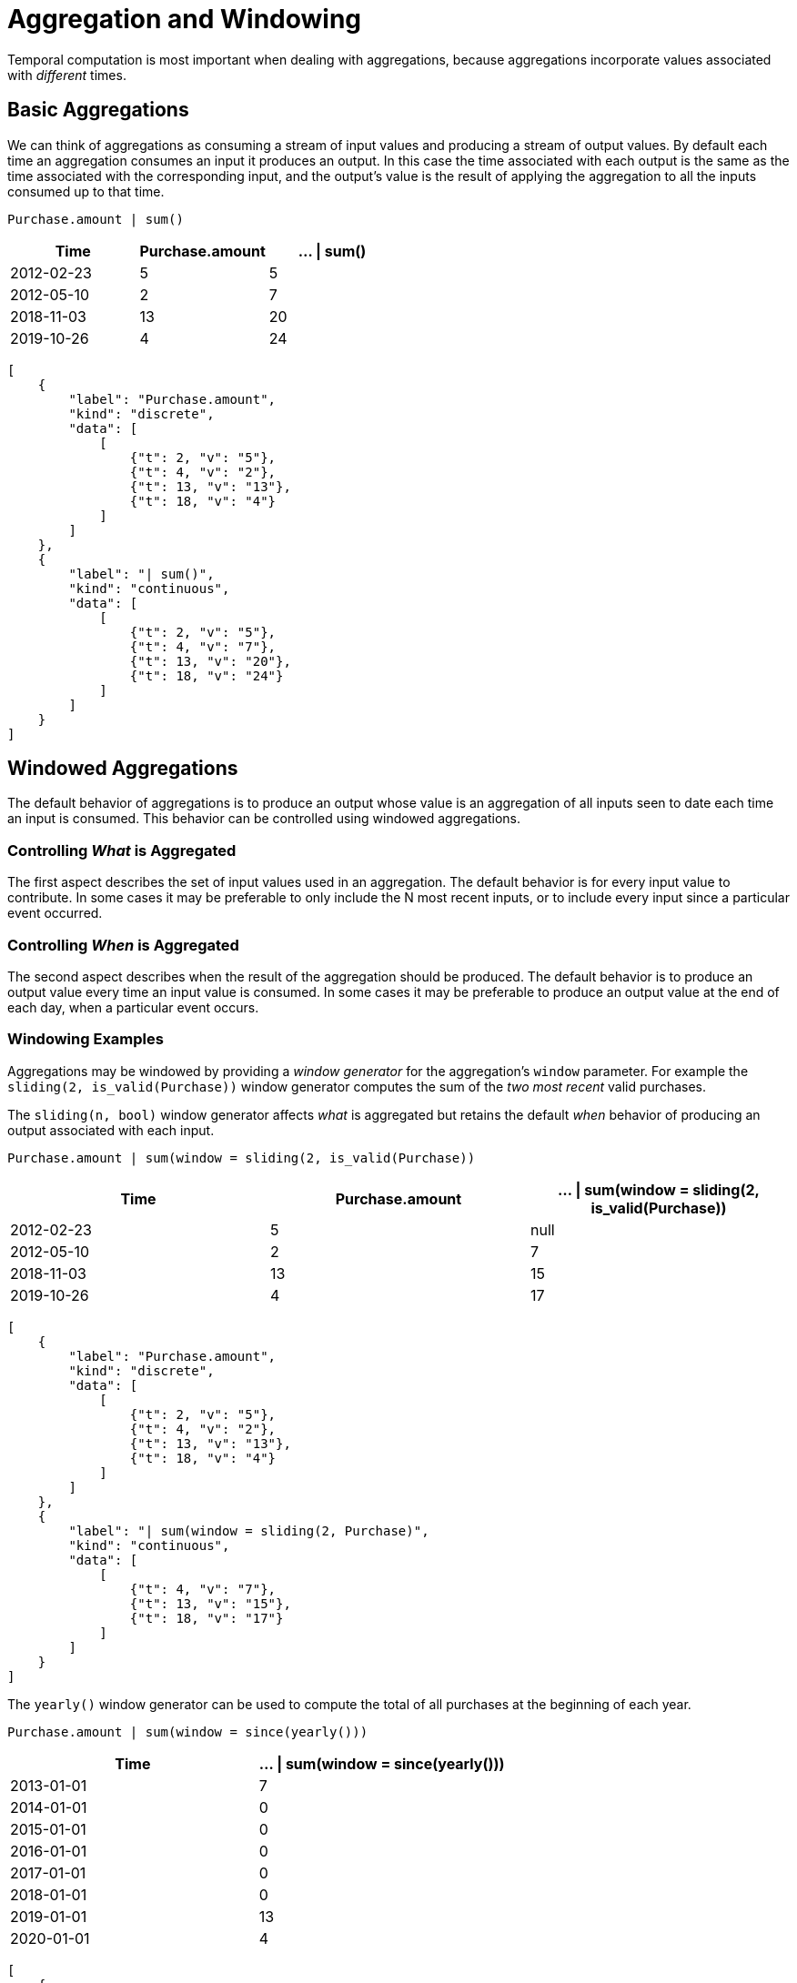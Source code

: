= Aggregation and Windowing 

Temporal computation is most important when dealing with aggregations,
because aggregations incorporate values associated with _different_
times.

== Basic Aggregations

We can think of aggregations as consuming a stream of input values and
producing a stream of output values. By default each time an aggregation
consumes an input it produces an output. In this case the time
associated with each output is the same as the time associated with the
corresponding input, and the output's value is the result of applying
the aggregation to all the inputs consumed up to that time.

[source,fenl]
----
Purchase.amount | sum()
----

[cols=",,",options="header",]
|===
|Time |Purchase.amount |... \| sum()
|2012-02-23 |5 |5
|2012-05-10 |2 |7
|2018-11-03 |13 |20
|2019-10-26 |4 |24
|===

[stream_viz,name=basic-sum]
....
[
    {
        "label": "Purchase.amount",
        "kind": "discrete",
        "data": [
            [
                {"t": 2, "v": "5"},
                {"t": 4, "v": "2"},
                {"t": 13, "v": "13"},
                {"t": 18, "v": "4"}
            ]
        ]
    },
    {
        "label": "| sum()",
        "kind": "continuous",
        "data": [
            [
                {"t": 2, "v": "5"},
                {"t": 4, "v": "7"},
                {"t": 13, "v": "20"},
                {"t": 18, "v": "24"}
            ]
        ]
    }
]
....

== Windowed Aggregations

The default behavior of aggregations is to produce an output whose value
is an aggregation of all inputs seen to date each time an input is
consumed. This behavior can be controlled using windowed aggregations.

=== Controlling _What_ is Aggregated

The first aspect describes the set of input values used in an
aggregation. The default behavior is for every input value to
contribute. In some cases it may be preferable to only include the N
most recent inputs, or to include every input since a particular event
occurred.

=== Controlling _When_ is Aggregated

The second aspect describes when the result of the aggregation should be
produced. The default behavior is to produce an output value every time
an input value is consumed. In some cases it may be preferable to
produce an output value at the end of each day, when a particular event
occurs.

=== Windowing Examples

Aggregations may be windowed by providing a _window generator_ for the
aggregation's `window` parameter. For example the
`sliding(2, is_valid(Purchase))` window generator computes the sum of
the _two most recent_ valid purchases.

The `sliding(n, bool)` window generator affects _what_ is aggregated but
retains the default _when_ behavior of producing an output associated
with each input.

[source,fenl]
----
Purchase.amount | sum(window = sliding(2, is_valid(Purchase))
----

[cols=",,",options="header",]
|===
|Time |Purchase.amount | ... \| sum(window = sliding(2,
is_valid(Purchase))
|2012-02-23 |5 |null

|2012-05-10 |2 |7

|2018-11-03 |13 |15

|2019-10-26 |4 |17
|===

[stream_viz,name=sliding-sum]
....
[
    {
        "label": "Purchase.amount",
        "kind": "discrete",
        "data": [
            [
                {"t": 2, "v": "5"},
                {"t": 4, "v": "2"},
                {"t": 13, "v": "13"},
                {"t": 18, "v": "4"}
            ]
        ]
    },
    {
        "label": "| sum(window = sliding(2, Purchase)",
        "kind": "continuous",
        "data": [
            [
                {"t": 4, "v": "7"},
                {"t": 13, "v": "15"},
                {"t": 18, "v": "17"}
            ]
        ]
    }
]
....

The `yearly()` window generator can be used to compute the
total of all purchases at the beginning of each year.

[source,fenl]
----
Purchase.amount | sum(window = since(yearly()))
----

[cols=",",options="header",]
|===
|Time |... \| sum(window = since(yearly()))
|2013-01-01 |7
|2014-01-01 |0
|2015-01-01 |0
|2016-01-01 |0
|2017-01-01 |0
|2018-01-01 |0
|2019-01-01 |13
|2020-01-01 |4
|===

[stream_viz,name=yearly-sum]
....
[
    {
        "label": "Purchase.amount",
        "kind": "discrete",
        "data": [
            [
                {"t": 2, "v": "5"},
                {"t": 4, "v": "2"},
                {"t": 13, "v": "13"},
                {"t": 18, "v": "4"}
            ]
        ]
    },
    {
        "label": "yearly()",
        "kind": "discrete",
        "data": [
            [
                {"t": 8, "v": ""},
                {"t": 16, "v": ""}
            ]
        ]
    },
    {
        "label": "| sum(window = since(yearly()))",
        "kind": "continuous",
        "data": [
            [
                {"t": 2, "v": "5"},
                {"t": 4, "v": "7"},
                {"t": 8, "v": "0"},
                {"t": 13, "v": "13"},
                {"t": 16, "v": "0"},
                {"t": 18, "v": "4"}
            ]
        ]
    }
]
....


[NOTE]
.Going Deeper
====
Yearly windows produce values at the end of the window,
but when should we _stop_ producing windows? The set of times associated
with events is finite and known when a computation takes place, but
there is an unbounded number of year boundaries.

To avoid producing unbounded results, Fenl limits "cron-style" windows
to time intervals that begin before the newest event and end after the
oldest event in the dataset, across all entities.
====

== Repeated Aggregation

Events may be aggregated multiple times. The events themselves are a
sequence of timestamped data for each entity. The result of the first
aggregation is the same — a sequence of timestamped data for each
entity. Applying an additional aggregation simply aggregates over those
times. For example, we can compute the average purchase amount sum.

[source,fenl]
----
Purchase.amount | sum() | mean()
----

[cols=",,,",options="header",]
|===
|Time |Purchase.amount |...\| sum() |... \| mean()
|2012-02-23 |5 |5 |5
|2012-05-10 |2 |7 |6
|2018-11-03 |13 |20 |10.666
|2019-10-26 |4 |24 |14
|===

[stream_viz,name=repeated-aggregation]
....
[
    {
        "label": "Purchase.amount",
        "kind": "discrete",
        "data": [
            [
                {"t": 2, "v": "5"},
                {"t": 4, "v": "2"},
                {"t": 13, "v": "13"},
                {"t": 18, "v": "4"}
            ]
        ]
    },
    {
        "label": "| sum()",
        "kind": "continuous",
        "data": [
            [
                {"t": 2, "v": "5"},
                {"t": 4, "v": "7"},
                {"t": 13, "v": "20"},
                {"t": 18, "v": "24"}
            ]
        ]
    },
    {
        "label": "| mean()",
        "kind": "continuous",
        "data": [
            [
                {"t": 2, "v": "5"},
                {"t": 4, "v": "6"},
                {"t": 13, "v": "10.666"},
                {"t": 18, "v": "14"}
            ]
        ]
    }
]
....
